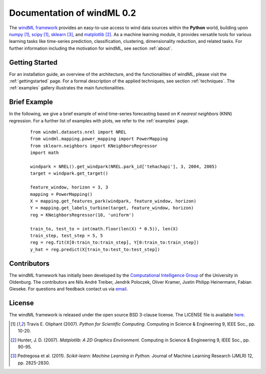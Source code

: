 .. _home:

.. raw:: html

    <style type="text/css">
    a.image-reference {
        border-bottom: None;
    }

    a.image-reference:hover {
        border-bottom: None;
    }

    .figure {
        float: left;
        margin: 10px;
        margin-bottom: 1px;
        width: auto;
        height: 140px;
        width: 200px;
    }

    .figure img {
        display: inline;
        }

    </style>

Documentation of windML 0.2 
===========================

.. .. topic:: Machine learning library for wind energy information systems. 

The `windML framework <https://github.com/cigroup-ol/windml>`_ provides an easy-to-use access to wind data sources within the **Python** world, building upon `numpy <http://numpy.scipy.org/>`_ [1]_, `scipy <http://scipy.org>`_ [1]_, `sklearn <http://scikit-learn.org>`_ [3]_, and `matplotlib <http://matplotlib.org>`_ [2]_. 
As a machine learning module, it provides versatile tools for various learning tasks like time-series prediction, classification, clustering, dimensionality reduction, and related tasks. For further information including the motivation for windML, see section :ref:`about`.

Getting Started
---------------

For an installation guide, an overview of the architecture, and the functionalities of windML, please visit the :ref:`gettingstarted` page. For a formal description of the applied techniques, see section :ref:`techniques`. The :ref:`examples` gallery illustrates the main functionalities.  

.. figure:: ./_images/show_flip_book_1_thumb.png
    :target: ./examples/show_flip_book.html

.. figure:: ./_images/svr_regression_turbine_1_thumb.png
    :target: ./examples/svr_regression_turbine.html

.. figure:: ./_images/wind_embeddings_1_thumb.png
    :target: ./examples/wind_embeddings.html

Brief Example
-------------

In the following, we give a brief example
of wind time-series forecasting based on *K nearest neighbors* (KNN) regression.
For a further list of examples with plots, we refer to the :ref:`examples` page.
 ::

    from windml.datasets.nrel import NREL
    from windml.mapping.power_mapping import PowerMapping
    from sklearn.neighbors import KNeighborsRegressor
    import math

    windpark = NREL().get_windpark(NREL.park_id['tehachapi'], 3, 2004, 2005)
    target = windpark.get_target()

    feature_window, horizon = 3, 3
    mapping = PowerMapping()
    X = mapping.get_features_park(windpark, feature_window, horizon)
    Y = mapping.get_labels_turbine(target, feature_window, horizon)
    reg = KNeighborsRegressor(10, 'uniform')

    train_to, test_to = int(math.floor(len(X) * 0.5)), len(X)
    train_step, test_step = 5, 5
    reg = reg.fit(X[0:train_to:train_step], Y[0:train_to:train_step])
    y_hat = reg.predict(X[train_to:test_to:test_step])

Contributors
------------

The windML framework has initially been developed by the `Computational Intelligence Group <http://www.ci.uni-oldenburg.de/>`_ of the University in Oldenburg. The contributors are Nils André Treiber, Jendrik Poloczek, Oliver Kramer, Justin Philipp Heinermann, Fabian Gieseke. For questions and feedback contact us via `email <oliver.kramer@uni-oldenburg.de>`_.  

License
-------

The windML framework is released under the open source BSD 3-clause license. The LICENSE file is available `here <https://github.com/cigroup-ol/windml/blob/master/LICENSE>`_.

.. [1] Travis E. Oliphant (2007).  *Python for Scientific Computing.* Computing in Science & Engineering 9, IEEE Soc., pp. 10-20.
.. [2] Hunter, J.  D. (2007). *Matplotlib: A 2D Graphics Environment.* Computing in Science & Engineering 9, IEEE Soc., pp. 90-95.
.. [3] Pedregosa et al. (2011). *Scikit-learn: Machine Learning in Python.* Journal of Machine Learning Research (JMLR) 12, pp. 2825-2830.
